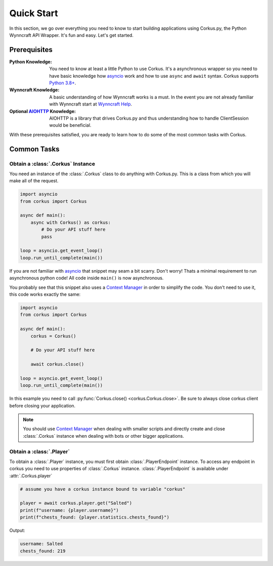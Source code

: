Quick Start
===========

In this section, we go over everything you need to know to start building applications
using Corkus.py, the Python Wynncraft API Wrapper. It's fun and easy. Let's get started.

Prerequisites
-------------

:Python Knowledge: You need to know at least a little Python to use Corkus. It's a asynchronous wrapper so
    you need to have basic knowledge how `asyncio`_ work and how to use  ``async`` and ``await`` syntax.
    Corkus supports `Python 3.8+`_.
:Wynncraft Knowledge: A basic understanding of how Wynncraft works is a must. In the event you
    are not already familiar with Wynncraft start at `Wynncraft Help`_.
:Optional `AIOHTTP`_ Knowledge: AIOHTTP is a library that drives Corkus.py and thus understanding how to handle
    ClientSession would be beneficial.

.. _python 3.8+: https://docs.python.org/3/tutorial/index.html

.. _asyncio: https://docs.python.org/3/library/asyncio.html

.. _wynncraft help: https://wynncraft.com/help

.. _aiohttp: https://docs.aiohttp.org


With these prerequisites satisfied, you are ready to learn how to do some of the most
common tasks with Corkus.

Common Tasks
------------

Obtain a :class:`.Corkus` Instance
~~~~~~~~~~~~~~~~~~~~~~~~~~~~~~~~~~

You need an instance of the :class:`.Corkus` class to do anything with Corkus.py. This is a class
from which you will make all of the request.

.. code-block:: python

    import asyncio
    from corkus import Corkus

    async def main():
        async with Corkus() as corkus:
            # Do your API stuff here
            pass

    loop = asyncio.get_event_loop()
    loop.run_until_complete(main())

If you are not familiar with `asyncio`_ that snippet may seam a bit scarry. Don't worry!
Thats a minimal requirement to run asynchronous python code! All code inside ``main()`` is now asynchronous.

You probably see that this snippet also uses a `Context Manager`_ in order to simplify the code. 
You don't need to use it, this code works exactly the same:

.. code-block:: python

    import asyncio
    from corkus import Corkus

    async def main():
        corkus = Corkus()

        # Do your API stuff here

        await corkus.close()

    loop = asyncio.get_event_loop()
    loop.run_until_complete(main())

.. _context manager: https://book.pythontips.com/en/latest/context_managers.html

In this example you need to call :py:func:`Corkus.close() <corkus.Corkus.close>`. Be sure to always close corkus client before
closing your application.

.. note::

    You should use `Context Manager`_ when dealing with smaller scripts and directly
    create and close :class:`.Corkus` instance when dealing with bots or other
    bigger applications.

Obtain a :class:`.Player`
~~~~~~~~~~~~~~~~~~~~~~~~~~~

To obtain a :class:`.Player` instance, you must first obtain
:class:`.PlayerEndpoint` instance. To access any
endpoint in corkus you need to use properties of :class:`.Corkus` instance.
:class:`.PlayerEndpoint` is available under
:attr:`.Corkus.player`

.. code-block:: python

    # assume you have a corkus instance bound to variable "corkus"

    player = await corkus.player.get("Salted")
    print(f"username: {player.username}")
    print(f"chests_found: {player.statistics.chests_found}")

Output:

.. code-block::

    username: Salted
    chests_found: 219
